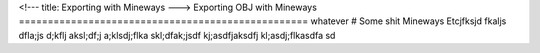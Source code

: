 <!---
title: Exporting with Mineways
--->
Exporting OBJ with Mineways
==================================================
whatever
# Some shit
Mineways Etcjfksjd fkaljs dfla;js d;kflj aksl;df;j a;klsdj;flka skl;dfak;jsdf kj;asdfjaksdfj kl;asdj;flkasdfa sd